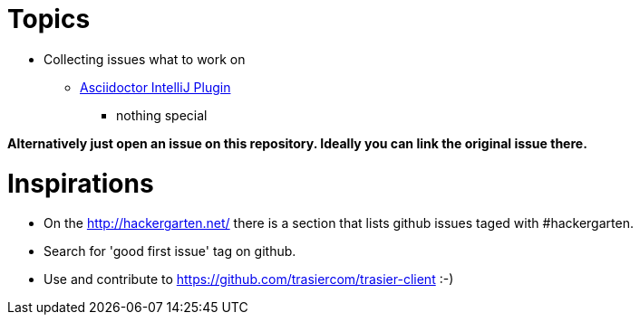 = Topics

* Collecting issues what to work on

** https://github.com/asciidoctor/asciidoctor-intellij-plugin/issues[Asciidoctor IntelliJ Plugin]
*** nothing special

*Alternatively just open an issue on this repository. Ideally you can link the original issue there.*

= Inspirations

* On the http://hackergarten.net/ there is a section that lists github issues taged with #hackergarten.
* Search for 'good first issue' tag on github.
* Use and contribute to https://github.com/trasiercom/trasier-client :-)
